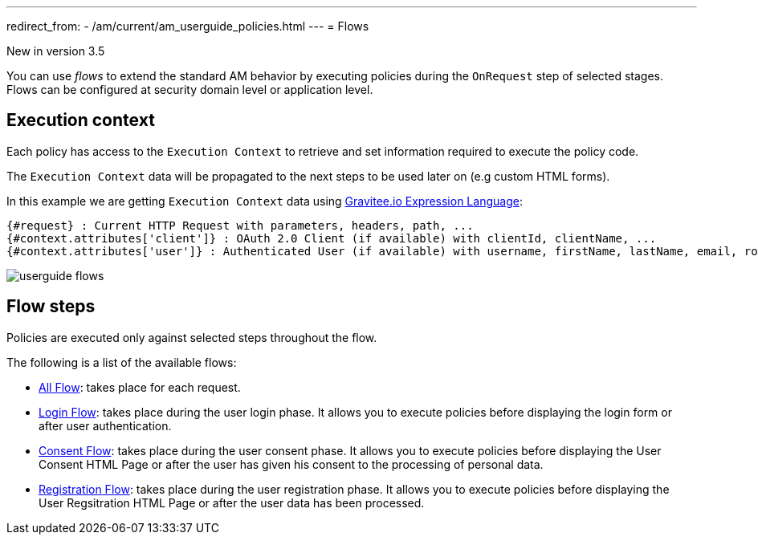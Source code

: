 ---
redirect_from:
  - /am/current/am_userguide_policies.html
---
= Flows

[label label-version]#New in version 3.5#

You can use _flows_ to extend the standard AM behavior by executing policies during the `OnRequest` step of selected stages. Flows can be configured at security domain level or application level.

== Execution context

Each policy has access to the `Execution Context` to retrieve and set information required to execute the policy code.

The `Execution Context` data will be propagated to the next steps to be used later on (e.g custom HTML forms).

In this example we are getting `Execution Context` data using link:/Reference/expression-language.html[Gravitee.io Expression Language^]:

----
{#request} : Current HTTP Request with parameters, headers, path, ...
{#context.attributes['client']} : OAuth 2.0 Client (if available) with clientId, clientName, ...
{#context.attributes['user']} : Authenticated User (if available) with username, firstName, lastName, email, roles, ...
----

image::am/current/userguide-flows.png[]

== Flow steps

Policies are executed only against selected steps throughout the flow.

The following is a list of the available flows:

* link:./flow-config.html#all_flow[All Flow]: takes place for each request.
* link:./flow-config.html#login_flow[Login Flow]: takes place during the user login phase. It allows you to execute policies before displaying the login form or after user authentication.
* link:./flow-config.html#consent_flow[Consent Flow]: takes place during the user consent phase. It allows you to execute policies before displaying the User Consent HTML Page or after the user has given his consent to the processing of personal data.
* link:./flow-config.html#registration_flow[Registration Flow]: takes place during the user registration phase. It allows you to execute policies before displaying the User Regsitration HTML Page or after the user data has been processed.
